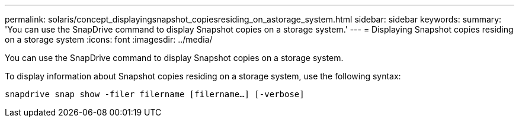 ---
permalink: solaris/concept_displayingsnapshot_copiesresiding_on_astorage_system.html
sidebar: sidebar
keywords:
summary: 'You can use the SnapDrive command to display Snapshot copies on a storage system.'
---
= Displaying Snapshot copies residing on a storage system
:icons: font
:imagesdir: ../media/

[.lead]
You can use the SnapDrive command to display Snapshot copies on a storage system.

To display information about Snapshot copies residing on a storage system, use the following syntax:

`snapdrive snap show -filer filername [filername...] [-verbose]`
